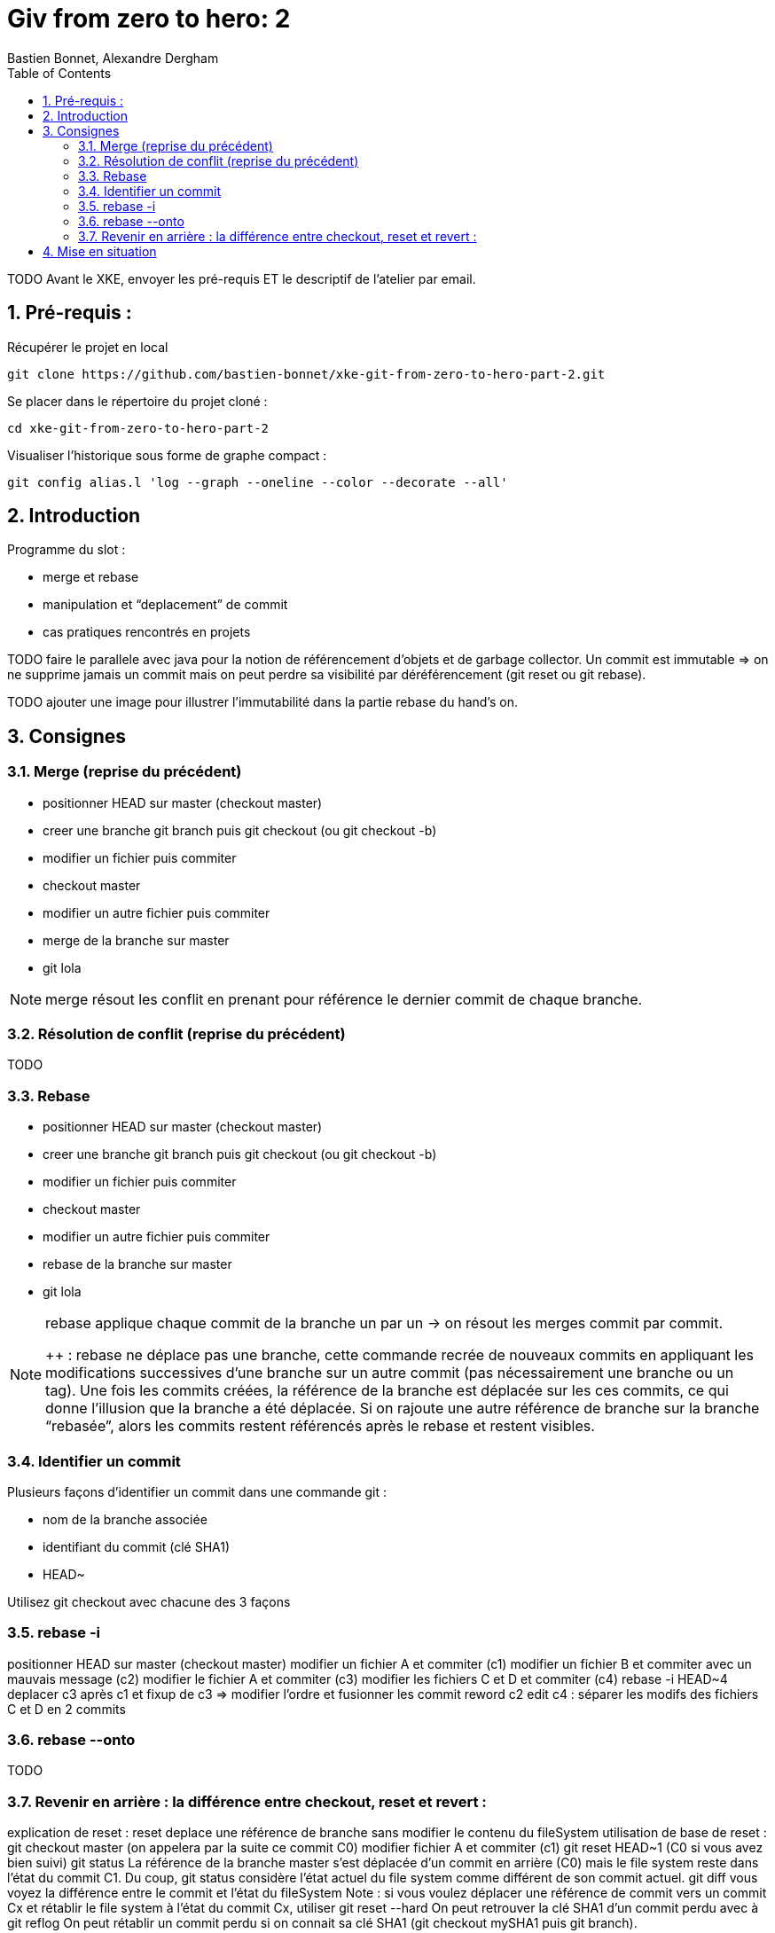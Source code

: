= Giv from zero to hero: 2
:Author: Bastien Bonnet, Alexandre Dergham
:toc:
:numbered: 1

TODO
Avant le XKE, envoyer les pré-requis ET le descriptif de l'atelier par email.

== Pré-requis :

Récupérer le projet en local

	git clone https://github.com/bastien-bonnet/xke-git-from-zero-to-hero-part-2.git

Se placer dans le répertoire du projet cloné :

	cd xke-git-from-zero-to-hero-part-2

Visualiser l'historique sous forme de graphe compact :

	git config alias.l 'log --graph --oneline --color --decorate --all'


== Introduction
Programme du slot :

* merge et rebase
* manipulation et “deplacement” de commit
* cas pratiques rencontrés en projets

TODO faire le parallele avec java pour la notion de référencement d’objets et de garbage collector.
Un commit est immutable => on ne supprime jamais un commit mais on peut perdre sa visibilité par déréférencement (git reset ou git rebase).


TODO ajouter une image pour illustrer l’immutabilité dans la partie rebase du hand’s on.

== Consignes

=== Merge (reprise du précédent)
* positionner HEAD sur master (checkout master)
* creer une branche git branch puis git checkout (ou git checkout -b)
* modifier un fichier puis commiter
* checkout master
* modifier un autre fichier puis commiter
* merge de la branche sur master
* git lola

[NOTE]
====
merge résout les conflit en prenant pour référence le dernier commit de chaque branche.
====

=== Résolution de conflit (reprise du précédent)
TODO

=== Rebase
* positionner HEAD sur master (checkout master)
* creer une branche git branch puis git checkout (ou git checkout -b)
* modifier un fichier puis commiter
* checkout master
* modifier un autre fichier puis commiter
* rebase de la branche sur master
* git lola

[NOTE]
====
rebase applique chaque commit de la branche un par un -> on résout les merges commit par commit.

++ : rebase ne déplace pas une branche, cette commande recrée de nouveaux commits en appliquant les modifications successives d’une branche sur un autre commit (pas nécessairement une branche ou un tag).
Une fois les commits créées, la référence de la branche est déplacée sur les ces commits, ce qui donne l’illusion que la branche a été déplacée.
Si on rajoute une autre référence de branche sur la branche “rebasée”, alors les commits restent référencés après le rebase et restent visibles.
====

=== Identifier un commit
Plusieurs façons d’identifier un commit dans une commande git :

* nom de la branche associée
* identifiant du commit (clé SHA1)
* HEAD~

Utilisez git checkout avec chacune des 3 façons

=== rebase -i
positionner HEAD sur master (checkout master)
modifier un fichier A et commiter (c1)
modifier un fichier B et commiter avec un mauvais message (c2)
modifier le fichier A et commiter (c3)
modifier les fichiers C et D et commiter (c4)
rebase -i HEAD~4
deplacer c3 après c1 et fixup de c3 => modifier l’ordre et fusionner les commit
reword c2
edit c4 : séparer les modifs des fichiers C et D en 2 commits

=== rebase --onto
TODO

=== Revenir en arrière : la différence entre checkout, reset et revert : 
explication de reset : 
reset deplace une référence de branche sans modifier le contenu du fileSystem
utilisation de base de reset :
git checkout master (on appelera par la suite ce commit C0)
modifier fichier A et commiter (c1)
git reset HEAD~1 (C0 si vous avez bien suivi)
git status 
La référence de la branche master s’est déplacée d’un commit en arrière (C0) mais le file system reste dans l’état du commit C1. Du coup, git status considère l’état actuel du file system comme différent de son commit actuel.
git diff
vous voyez la différence entre le commit et l’état du fileSystem
Note : si vous voulez déplacer une référence de commit vers un commit Cx et rétablir le file system à l’état du commit Cx, utiliser git reset --hard
On peut retrouver la clé SHA1 d’un commit perdu avec à git reflog
On peut rétablir un commit perdu si on connait sa clé SHA1  (git checkout mySHA1  puis git branch).

utilisation de reset pour rétablir une version antérieure:
git reflog pour faire apparaitre le commit C1 que nous venons de déréférencer.
git reset sur la clée SHA1 de C1=> master est repositionné sur ce commit 
utilisation de revert pour créer un commit de restauration.
git revert C0  => on crée un nouveau commit après C1 qui inverse les modifs de C0 vers C1. 

== Mise en situation
rebase d’une branche sur une autre pour valider l’intégration de 2 features sans faire de merge.
je dev un commit sur la master: 
git checkout -b pour rajouter une référence sur ce commit
git checkout master 
git reset HEAD~1
on rétablit le master à sa version origin tout en maintenant le dev qui a été produit.
je crée une branche B2 sur la branche  B1 au lieu de master:
si on fait un rebase de B2 sur master, alors B1 est rebase sur master
la solution est d’utiliser rebase --onto
utilisation de git reflog puis git reset --hard pour restaurer l’arborescence à un état antérieur.

